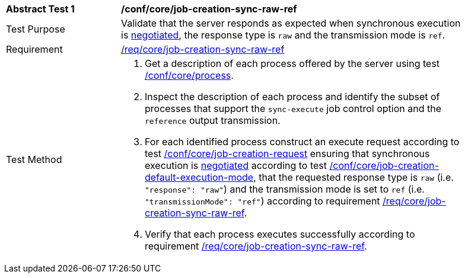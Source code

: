 [[ats_core_job-creation-sync-raw-ref]]
[width="90%",cols="2,6a"]
|===
^|*Abstract Test {counter:ats-id}* |*/conf/core/job-creation-sync-raw-ref*
^|Test Purpose |Validate that the server responds as expected when synchronous execution is <<sc_execution_mode,negotiated>>, the response type is `raw` and the transmission mode is `ref`.
^|Requirement |<<req_core_job-creation-sync-raw-ref,/req/core/job-creation-sync-raw-ref>>
^|Test Method |. Get a description of each process offered by the server using test <<ats_core_process,/conf/core/process>>.
. Inspect the description of each process and identify the subset of processes that support the `sync-execute` job control option and the `reference` output transmission.
. For each identified process construct an execute request according to test <<ats_core_job-creation-request,/conf/core/job-creation-request>> ensuring that synchronous execution is <<sc_execution_mode,negotiated>> according to test <<ats_core_job-creation-default-execution-mode,/conf/core/job-creation-default-execution-mode>>, that the requested response type is `raw` (i.e. `"response": "raw"`) and the transmission mode is set to `ref` (i.e. `"transmissionMode": "ref"`) according to requirement <<req_core_job-creation-sync-raw-ref,/req/core/job-creation-sync-raw-ref>>.
. Verify that each process executes successfully according to requirement <<req_core_job-creation-sync-raw-ref,/req/core/job-creation-sync-raw-ref>>.
|===
